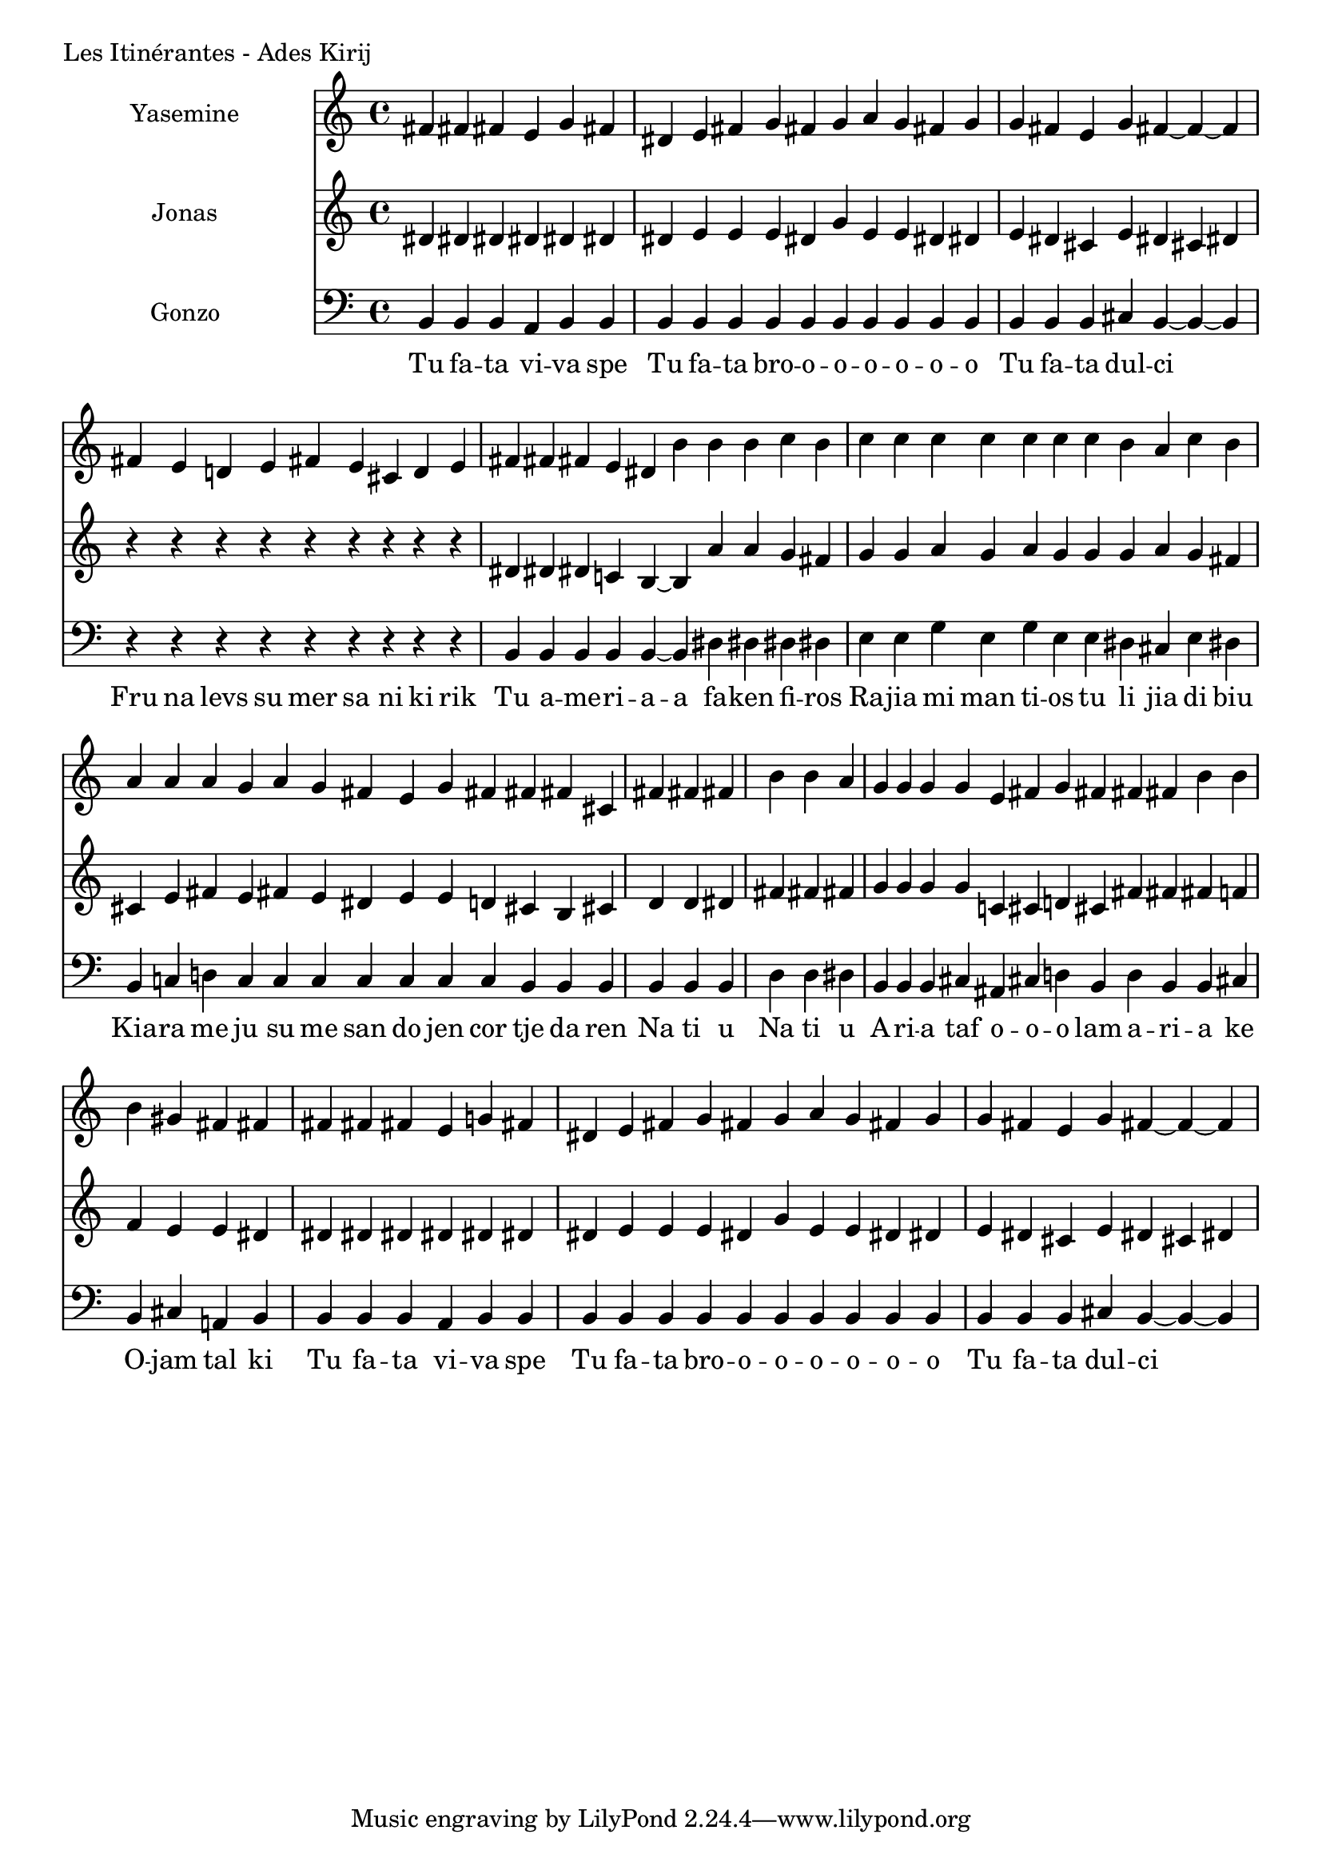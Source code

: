 \version "2.24.4"

Yasemine = \new Staff \with { midiInstrument = "lead 6 (voice)" } \with { instrumentName = "Yasemine" }
        <<
                \new Voice = "Sopran" {
                        \relative d' {
                                \cadenzaOn
                                fis! fis! fis! e g fis!                         \bar "|"
                                dis! e fis! g fis! g a g fis! g                 \bar "|"
                                g fis! e g fis!~ fis~ fis                       \bar "|"

                                fis! e d e fis! e cis! d e                      \bar "|"
                                fis! fis! fis! e dis! b' b b c b                \bar "|"
                                c c c c c c  c b a c b                          \bar "|"
                                a a a g  a g fis!  e g fis!  fis! fis! cis!     \bar "|"

                                fis! fis! fis!                                  \bar "|"
                                b b a                                           \bar "|"

                                g g g g  e fis! g fis!  fis! fis! b b           \bar "|"
                                b gis! fis! fis!                                \bar "|"

                                fis! fis! fis! e g fis!                         \bar "|"
                                dis! e fis! g fis! g a g fis! g                 \bar "|"
                                g fis! e g fis!~ fis~ fis                       \bar "|"
                        }
	        }
        >>

Jonas = \new Staff \with { midiInstrument = "lead 6 (voice)" } \with { instrumentName = "Jonas" }
        <<
                \new Voice = "Alt" {
                       \relative d' {
                                dis! dis! dis! dis! dis! dis!                   \bar "|"
                                dis! e e e dis! g e e dis! dis!                 \bar "|"
                                e dis! cis! e dis! cis! dis!                    \bar "|"

                                r r r r r r r r r                               \bar "|"
                                dis! dis! dis! c b~ b  a' a g fis!              \bar "|"
                                g g a g a g  g g a g fis!                       \bar "|"
                                cis! e fis! e  fis! e dis!  e e d  cis! b cis!  \bar "|"

                                d d dis!                                        \bar "|"
                                fis! fis! fis!                                  \bar "|"

                                g g g g  c, cis! d cis!  fis! fis! fis! f       \bar "|"
                                f e e dis!                                      \bar "|"

                                dis! dis! dis! dis! dis! dis!                   \bar "|"
                                dis! e e e dis! g e e dis! dis!                 \bar "|"
                                e dis! cis! e dis! cis! dis!                    \bar "|"
                        }
                }
       >>

Gonzo = \new Staff \with { midiInstrument = "lead 6 (voice)" } \with { instrumentName = "Gonzo" }
        <<
                \new Voice = "Bass" {
                        \clef bass
                        \relative d {
                                %\cadenzaOn
                                b b b a b b                                     \bar "|"
                                b b b b b b b b b b                             \bar "|"
                                b b b cis! b~ b~ b                              \bar "|"

                                r r r r r r r r r                               \bar "|"
                                b b b b b~ b dis! dis! dis! dis!                \bar "|"
                                e e g e g e  e dis! cis! e dis!                 \bar "|"
                                b c d c  c c c  c c c  b b b                    \bar "|"

                                b b b                                           \bar "|"
                                d d dis!                                        \bar "|"

                                b b b cis!  ais! cis! d b  d b b cis!           \bar "|"
                                b cis! a b                                      \bar "|"

                                b b b a b b                                     \bar "|"
                                b b b b b b b b b b                             \bar "|"
                                b b b cis! b~ b~ b                              \bar "|"
                        }
                }
                \new Lyrics \lyricsto "Sopran" {
                         \lyricmode {
                                 Tu fa -- ta vi -- va spe
                                 Tu fa -- ta bro -- o -- o -- o -- o -- o -- o
                                 Tu fa -- ta dul -- ci

                                 Fru na levs su mer sa ni ki rik
                                 Tu a -- me -- ri -- a -- a fa -- ken fi -- ros
                                 Ra -- jia mi man ti -- os tu li jia di biu
                                 Kia -- ra me ju su me san do jen cor tje da ren

                                 Na ti u
                                 Na ti u

                                 A -- ri -- a taf  o -- o -- o lam  a -- ri -- a ke
                                 O -- jam tal ki

                                 Tu fa -- ta vi -- va spe
                                 Tu fa -- ta bro -- o -- o -- o -- o -- o -- o
                                 Tu fa -- ta dul -- ci
                         }
                }
       >>

\score {
        \header {
                piece = "Les Itinérantes - Ades Kirij"
        }
        <<
                \Yasemine
                \Jonas
                \Gonzo

        >>
	\layout {
                indent = 4.0\cm
        }
	\midi {}
}

